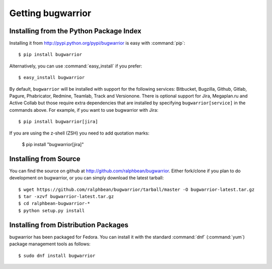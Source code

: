 Getting bugwarrior
==================

Installing from the Python Package Index
----------------------------------------

Installing it from http://pypi.python.org/pypi/bugwarrior is easy with
:command:`pip`::

    $ pip install bugwarrior

Alternatively, you can use :command:`easy_install` if you prefer::

    $ easy_install bugwarrior

By default, ``bugwarrior`` will be installed with support for the following
services: Bitbucket, Bugzilla, Github, Gitlab, Pagure, Phabricator, Redmine,
Teamlab, Track and Versionone. There is optional support for Jira, Megaplan.ru
and Active Collab but those require extra dependencies that are installed by
specifying ``bugwarrior[service]`` in the commands above. For example, if you
want to use bugwarrior with Jira::

    $ pip install bugwarrior[jira]

If you are using the z-shell (ZSH) you need to add quotation marks:

    $ pip install "bugwarrior[jira]"


Installing from Source
----------------------

You can find the source on github at http://github.com/ralphbean/bugwarrior.
Either fork/clone if you plan to do development on bugwarrior, or you can simply
download the latest tarball::

    $ wget https://github.com/ralphbean/bugwarrior/tarball/master -O bugwarrior-latest.tar.gz
    $ tar -xzvf bugwarrior-latest.tar.gz
    $ cd ralphbean-bugwarrior-*
    $ python setup.py install

Installing from Distribution Packages
-------------------------------------

bugwarrior has been packaged for Fedora.  You can install it with the standard
:command:`dnf` (:command:`yum`) package management tools as follows::

    $ sudo dnf install bugwarrior

